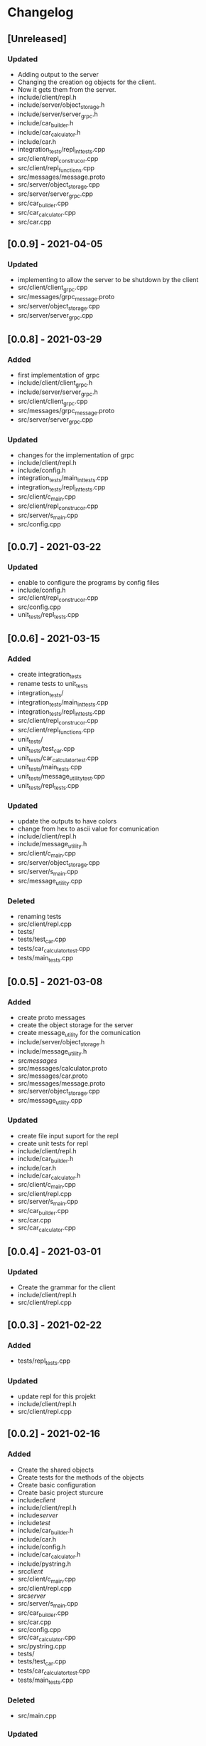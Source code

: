 * Changelog
** [Unreleased]
*** Updated
- Adding output to the server
- Changing the creation og objects for the client. 
- Now it gets them from the server.
- include/client/repl.h
- include/server/object_storage.h
- include/server/server_grpc.h
- include/car_builder.h
- include/car_calculator.h
- include/car.h
- integration_tests/repl_int_tests.cpp
- src/client/repl_construcor.cpp
- src/client/repl_functions.cpp
- src/messages/message.proto
- src/server/object_storage.cpp
- src/server/server_grpc.cpp
- src/car_builder.cpp
- src/car_calculator.cpp
- src/car.cpp

** [0.0.9] - 2021-04-05
*** Updated
- implementing to allow the server to be shutdown by the client
- src/client/client_grpc.cpp
- src/messages/grpc_message.proto
- src/server/object_storage.cpp
- src/server/server_grpc.cpp

** [0.0.8] - 2021-03-29
*** Added
- first implementation of grpc
- include/client/client_grpc.h
- include/server/server_grpc.h
- src/client/client_grpc.cpp
- src/messages/grpc_message.proto
- src/server/server_grpc.cpp
*** Updated
- changes for the implementation of grpc
- include/client/repl.h
- include/config.h
- integration_tests/main_int_tests.cpp
- integration_tests/repl_int_tests.cpp
- src/client/c_main.cpp
- src/client/repl_construcor.cpp
- src/server/s_main.cpp
- src/config.cpp

** [0.0.7] - 2021-03-22
*** Updated
- enable to configure the programs by config files
- include/config.h
- src/client/repl_construcor.cpp
- src/config.cpp
- unit_tests/repl_tests.cpp

** [0.0.6] - 2021-03-15
*** Added
- create integration_tests
- rename tests to unit_tests
- integration_tests/
- integration_tests/main_int_tests.cpp
- integration_tests/repl_int_tests.cpp
- src/client/repl_construcor.cpp
- src/client/repl_functions.cpp
- unit_tests/
- unit_tests/test_car.cpp
- unit_tests/car_calculator_test.cpp
- unit_tests/main_tests.cpp
- unit_tests/message_utility_test.cpp
- unit_tests/repl_tests.cpp
*** Updated
- update the outputs to have colors
- change from hex to ascii value for comunication
- include/client/repl.h
- include/message_utility.h
- src/client/c_main.cpp
- src/server/object_storage.cpp
- src/server/s_main.cpp
- src/message_utility.cpp
*** Deleted
- renaming tests
- src/client/repl.cpp
- tests/
- tests/test_car.cpp
- tests/car_calculator_test.cpp
- tests/main_tests.cpp


** [0.0.5] - 2021-03-08
*** Added
- create proto messages
- create the object storage for the server
- create message_utility for the comunication
- include/server/object_storage.h
- include/message_utility.h
- src/messages/
- src/messages/calculator.proto
- src/messages/car.proto
- src/messages/message.proto
- src/server/object_storage.cpp
- src/message_utility.cpp
*** Updated
- create file input suport for the repl
- create unit tests for repl
- include/client/repl.h
- include/car_builder.h
- include/car.h
- include/car_calculator.h
- src/client/c_main.cpp
- src/client/repl.cpp
- src/server/s_main.cpp
- src/car_builder.cpp
- src/car.cpp
- src/car_calculator.cpp

** [0.0.4] - 2021-03-01
*** Updated
- Create the grammar for the client
- include/client/repl.h
- src/client/repl.cpp


** [0.0.3] - 2021-02-22
*** Added
- tests/repl_tests.cpp
*** Updated
- update repl for this projekt
- include/client/repl.h
- src/client/repl.cpp


** [0.0.2] - 2021-02-16
*** Added
- Create the shared objects
- Create tests for the methods of the objects
- Create basic configuration
- Create basic project sturcure
- include/client/
- include/client/repl.h
- include/server/
- include/test/
- include/car_builder.h
- include/car.h
- include/config.h
- include/car_calculator.h
- include/pystring.h
- src/client/
- src/client/c_main.cpp
- src/client/repl.cpp
- src/server/
- src/server/s_main.cpp
- src/car_builder.cpp
- src/car.cpp
- src/config.cpp
- src/car_calculator.cpp
- src/pystring.cpp
- tests/
- tests/test_car.cpp
- tests/car_calculator_test.cpp
- tests/main_tests.cpp
*** Deleted
- src/main.cpp
*** Updated
- meson.build
- meson_options.txt


** [0.0.1] - 2021-02-08
*** Added
- build
- src
- src/main.cpp
- .gitignore
- LICENSE
- README.md
- meson.build
- meson_options.txt
- Create repository
- Initialize project
- Fill .gitignore